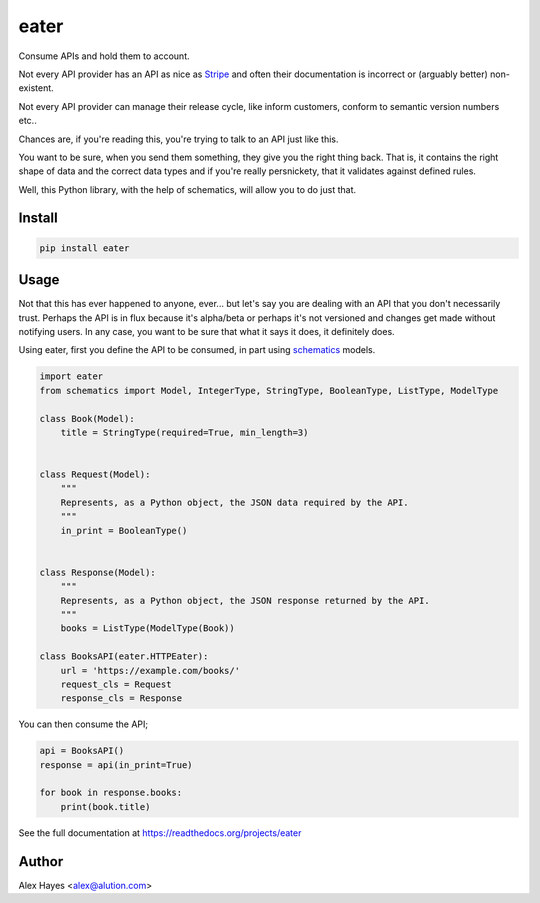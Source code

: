 =====
eater
=====

Consume APIs and hold them to account.

.. image:: https://travis-ci.org/alexhayes/eater.png?branch=master
    :target: https://travis-ci.org/alexhayes/eater
    :alt: Build Status

.. image:: https://landscape.io/github/alexhayes/eater/master/landscape.png
    :target: https://landscape.io/github/alexhayes/eater/
    :alt: Code Health

.. image:: https://codecov.io/github/alexhayes/eater/coverage.svg?branch=master
    :target: https://codecov.io/github/alexhayes/eater?branch=master
    :alt: Code Coverage

.. image:: https://readthedocs.org/projects/eater/badge/
    :target: http://eater.readthedocs.org/en/latest/
    :alt: Documentation Status

.. image:: https://img.shields.io/pypi/v/eater.svg
    :target: https://pypi.python.org/pypi/eater
    :alt: Latest Version

.. image:: https://img.shields.io/pypi/pyversions/eater.svg
    :target: https://pypi.python.org/pypi/eater/
    :alt: Supported Python versions


Not every API provider has an API as nice as Stripe_ and often their
documentation is incorrect or (arguably better) non-existent.

Not every API provider can manage their release cycle, like inform customers,
conform to semantic version numbers etc..

Chances are, if you're reading this, you're trying to talk to an API just like
this.

You want to be sure, when you send them something, they give you the right
thing back. That is, it contains the right shape of data and the correct data
types and if you're really persnickety, that it validates against defined rules.

Well, this Python library, with the help of schematics, will allow you to do
just that.

Install
-------

.. code-block:: bash

    pip install eater


Usage
-----

Not that this has ever happened to anyone, ever... but let's say you are
dealing with an API that you don't necessarily trust. Perhaps the API is in
flux because it's alpha/beta or perhaps it's not versioned and changes get made
without notifying users. In any case, you want to be sure that what it says it
does, it definitely does.

Using eater, first you define the API to be consumed, in part using schematics_
models.

.. code-block:: python

    import eater
    from schematics import Model, IntegerType, StringType, BooleanType, ListType, ModelType

    class Book(Model):
        title = StringType(required=True, min_length=3)


    class Request(Model):
        """
        Represents, as a Python object, the JSON data required by the API.
        """
        in_print = BooleanType()


    class Response(Model):
        """
        Represents, as a Python object, the JSON response returned by the API.
        """
        books = ListType(ModelType(Book))

    class BooksAPI(eater.HTTPEater):
        url = 'https://example.com/books/'
        request_cls = Request
        response_cls = Response


You can then consume the API;

.. code-block:: python

    api = BooksAPI()
    response = api(in_print=True)

    for book in response.books:
        print(book.title)

See the full documentation at https://readthedocs.org/projects/eater

Author
------

Alex Hayes <alex@alution.com>


.. _schematics: http://github.com/schematics/schematics/
.. _Stripe: https://stripe.com/docs/api

